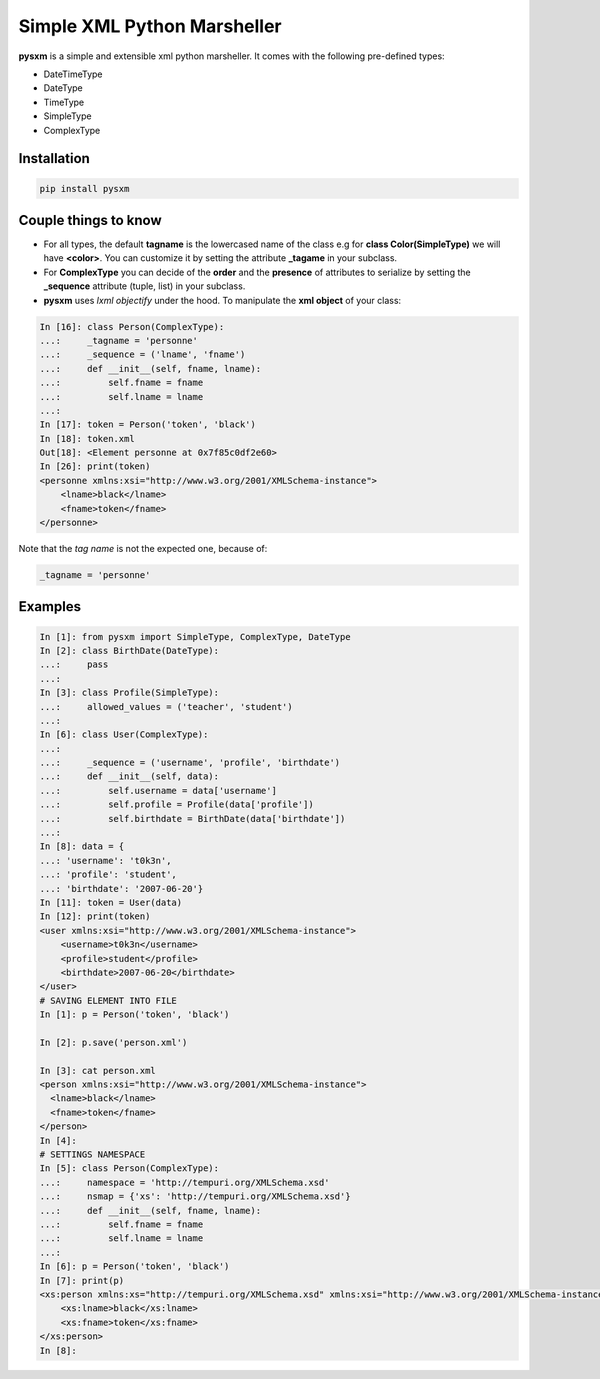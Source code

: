 Simple XML Python Marsheller
============================

.. image:: https://travis-ci.org/josuebrunel/pysxm.svg?branch=master
    :target: https://travis-ci.org/josuebrunel/pysxm
.. image:: https://coveralls.io/repos/github/josuebrunel/pysxm/badge.svg?branch=master
    :target: https://coveralls.io/github/josuebrunel/pysxm?branch=master


**pysxm** is a simple and extensible xml python marsheller.
It comes with the following pre-defined types:

- DateTimeType
- DateType
- TimeType
- SimpleType
- ComplexType


Installation
------------

.. code:: python

    pip install pysxm


Couple things to know
---------------------

- For all types, the default **tagname** is the lowercased name of the class e.g for **class Color(SimpleType)**  we will have **<color>**. You can customize it by setting the attribute **_tagame** in your subclass.
- For **ComplexType** you can decide of the **order**  and the **presence** of attributes to serialize by setting the **_sequence** attribute (tuple, list) in your subclass.
- **pysxm** uses *lxml objectify* under the hood. To manipulate the **xml object** of your class:

.. code:: python

    In [16]: class Person(ComplexType):
    ...:     _tagname = 'personne'
    ...:     _sequence = ('lname', 'fname')
    ...:     def __init__(self, fname, lname):
    ...:         self.fname = fname
    ...:         self.lname = lname
    ...:
    In [17]: token = Person('token', 'black')
    In [18]: token.xml
    Out[18]: <Element personne at 0x7f85c0df2e60>
    In [26]: print(token)
    <personne xmlns:xsi="http://www.w3.org/2001/XMLSchema-instance">
        <lname>black</lname>
        <fname>token</fname>
    </personne>

Note that the *tag name* is not the expected one, because of:

.. code:: python

    _tagname = 'personne'


Examples
--------

.. code:: python

    In [1]: from pysxm import SimpleType, ComplexType, DateType
    In [2]: class BirthDate(DateType):
    ...:     pass
    ...:
    In [3]: class Profile(SimpleType):
    ...:     allowed_values = ('teacher', 'student')
    ...:
    In [6]: class User(ComplexType):
    ...:
    ...:     _sequence = ('username', 'profile', 'birthdate')
    ...:     def __init__(self, data):
    ...:         self.username = data['username']
    ...:         self.profile = Profile(data['profile'])
    ...:         self.birthdate = BirthDate(data['birthdate'])
    ...:
    In [8]: data = {
    ...: 'username': 't0k3n',
    ...: 'profile': 'student',
    ...: 'birthdate': '2007-06-20'}
    In [11]: token = User(data)
    In [12]: print(token)
    <user xmlns:xsi="http://www.w3.org/2001/XMLSchema-instance">
        <username>t0k3n</username>
        <profile>student</profile>
        <birthdate>2007-06-20</birthdate>
    </user>
    # SAVING ELEMENT INTO FILE
    In [1]: p = Person('token', 'black')

    In [2]: p.save('person.xml')

    In [3]: cat person.xml
    <person xmlns:xsi="http://www.w3.org/2001/XMLSchema-instance">
      <lname>black</lname>
      <fname>token</fname>
    </person>
    In [4]:
    # SETTINGS NAMESPACE
    In [5]: class Person(ComplexType):
    ...:     namespace = 'http://tempuri.org/XMLSchema.xsd'
    ...:     nsmap = {'xs': 'http://tempuri.org/XMLSchema.xsd'}
    ...:     def __init__(self, fname, lname):
    ...:         self.fname = fname
    ...:         self.lname = lname
    ...:
    In [6]: p = Person('token', 'black')
    In [7]: print(p)
    <xs:person xmlns:xs="http://tempuri.org/XMLSchema.xsd" xmlns:xsi="http://www.w3.org/2001/XMLSchema-instance">
        <xs:lname>black</xs:lname>
        <xs:fname>token</xs:fname>
    </xs:person>
    In [8]:



